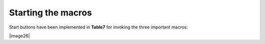 Starting the macros
-------------------

Start buttons have been implemented in **Table7** for invoking the three
important macros:

|image26|
